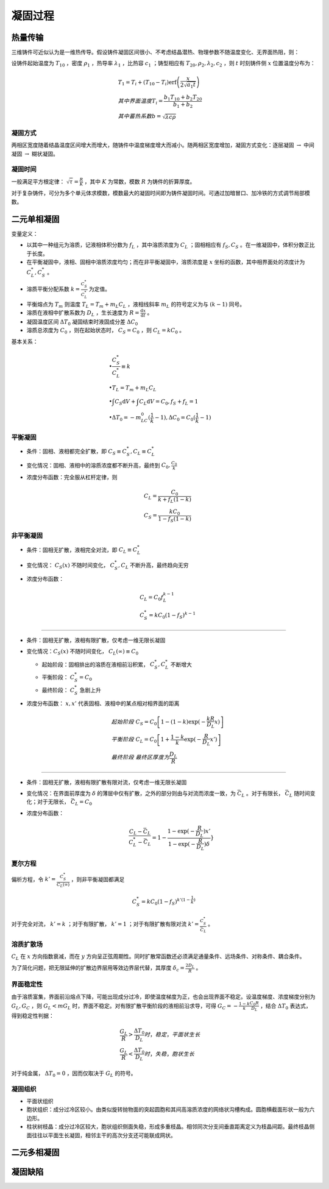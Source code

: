凝固过程
========

热量传输
--------

三维铸件可近似认为是一维热传导。假设铸件凝固区间很小、不考虑结晶潜热、物理参数不随温度变化、无界面热阻，则： 

设铸件起始温度为 :math:`T_{10}` ，密度 :math:`\rho_1` ，热导率 :math:`\lambda_1` ，比热容 :math:`c_1` ；铸型相应有 :math:`T_{20},\rho_2,\lambda_2,c_2` ，则 :math:`t` 时刻铸件侧 :math:`x` 位置温度分布为：

.. math::

    &T_1=T_i+(T_{10}-T_i)\mathrm{erf}\left(\frac{x}{2\sqrt{a_1 t}}\right)\\
    &其中界面温度T_i=\frac{b_1 T_{10}+b_2 T_{20}}{b_1+b_2}\\
    &其中蓄热系数b=\sqrt{\lambda c\rho}

凝固方式
++++++++

两相区宽度随着结晶温度区间增大而增大，随铸件中温度梯度增大而减小。随两相区宽度增加，凝固方式变化：逐层凝固 :math:`\to` 中间凝固 :math:`\to` 糊状凝固。

凝固时间
++++++++

一般满足平方根定律：  :math:`\sqrt{\tau}=\frac{R}{K}` ，其中 :math:`K` 为常数，模数 :math:`R` 为铸件的折算厚度。

对于复杂铸件，可分为多个单元体求模数，模数最大的凝固时间即为铸件凝固时间。可通过加暗冒口、加冷铁的方式调节局部模数。

二元单相凝固
------------

变量定义： 

- 以其中一种组元为溶质，记液相体积分数为 :math:`f_L` ，其中溶质浓度为 :math:`C_L` ；固相相应有 :math:`f_S,C_S` 。在一维凝固中，体积分数正比于长度。
- 在平衡凝固中，液相、固相中溶质浓度均匀；而在非平衡凝固中，溶质浓度是 :math:`x` 坐标的函数，其中相界面处的浓度计为 :math:`C_L^*,C_S^*` 。
- 溶质平衡分配系数 :math:`k=\frac{C_S^*}{C_L^*}` 为定值。
- 平衡熔点为 :math:`T_m` 则温度 :math:`T_L=T_m+m_L C_L` ，液相线斜率 :math:`m_L` 的符号定义为与 :math:`(k-1)` 同号。
- 溶质在液相中扩散系数为 :math:`D_L` ，生长速度为 :math:`R=\frac{\mathrm{d}x}{\mathrm{d}t}` 。
- 凝固温度区间 :math:`\Delta T_0` 凝固结束时液固成分差 :math:`\Delta C_0` 
- 溶质总浓度为 :math:`C_0` ，则在起始状态时， :math:`C_S=C_0` ，则 :math:`C_L=kC_0` 。

基本关系： 

.. math::

    &\bullet \frac{C_S^*}{C_L^*}\equiv k\\
    &\bullet T_L=T_m+m_L C_L\\
    &\bullet \int C_S\mathrm{d}V+\int C_L\mathrm{d}V=C_0,f_S+f_L=1\\
    &\bullet \Delta T_0=-m_LC_0(\frac{1}{k}-1),\Delta C_0=C_0(\frac{1}{k}-1)

平衡凝固
++++++++

- 条件：固相、液相都完全扩散，即 :math:`C_S\equiv C_S^*,C_L\equiv C_L^*`
- 变化情况：固相、液相中的溶质浓度都不断升高，最终到 :math:`C_0,\frac{C_0}{k}` 
- 浓度分布函数：完全服从杠杆定律，则
    
  .. math::

      &C_L=\frac{C_0}{k+f_L(1-k)}\\
      &C_S=\frac{kC_0}{1-f_S(1-k)}
        

非平衡凝固
++++++++++

- 条件：固相无扩散，液相完全对流，即 :math:`C_L\equiv C_L^*`
- 变化情况： :math:`C_S(x)` 不随时间变化， :math:`C_S^*,C_L` 不断升高，最终趋向无穷
- 浓度分布函数：

  .. math::  

      &C_L=C_0f_L^{k-1}\\
      &C_S^*=kC_0(1-f_S)^{k-1}

---------

- 条件：固相无扩散，液相有限扩散，仅考虑一维无限长凝固
- 变化情况：:math:`C_S(x)` 不随时间变化， :math:`C_L(\infty)\equiv C_0` 

  - 起始阶段：固相排出的溶质在液相前沿积累， :math:`C_S^*,C_L^*` 不断增大 
  - 平衡阶段： :math:`C_S^*=C_0` 
  - 最终阶段： :math:`C_S^*` 急剧上升

- 浓度分布函数： :math:`x,x'` 代表固相、液相中的某点相对相界面的距离
  
  .. math:: 
    
      &起始阶段\ C_S=C_0\left[1-(1-k)\exp(-\frac{kR}{D_L}x)\right]\\
      &平衡阶段\ C_L=C_0\left[1+\frac{1-k}{k}\exp(-\frac{R}{D_L}x')\right]\\
      &最终阶段\ 最终区厚度为\frac{D_L}{R}

---------
        
- 条件：固相无扩散，液相有限扩散有限对流，仅考虑一维无限长凝固
- 变化情况：在界面前厚度为 :math:`\delta` 的薄层中仅有扩散，之外的部分则由与对流而浓度一致，为 :math:`\bar{C}_L` 。对于有限长， :math:`\bar{C}_L` 随时间变化；对于无限长， :math:`\bar{C}_L=C_0` 
- 浓度分布函数：
  
  .. math::

      \frac{C_L-\bar{C}_L}{C_L^*-\bar{C}_L}=1-\frac{1-\exp(-\frac{R}{D_L})x'}{1-\exp(-\frac{R}{D_L})\delta}}

夏尔方程
++++++++

偏析方程，令 :math:`k'=\frac{C_S^*}{C_L(\infty)}` ，则非平衡凝固都满足 

.. math::

    C_S^*=kC_0(1-f_S)^{k'(1-\frac{1}{k})}

对于完全对流， :math:`k'=k` ；对于有限扩散， :math:`k'=1` ；对于有限扩散有限对流 :math:`k'=\frac{C_S^*}{\bar{C}_L}` 。

溶质扩散场
++++++++++

:math:`C_L` 在 :math:`x` 方向指数衰减，而在 :math:`y` 方向呈正弦周期性。同时扩散常函数还必须满足通量条件、远场条件、对称条件、耦合条件。

为了简化问题，把无限延伸的扩散边界层用等效边界层代替，其厚度 :math:`\delta_c=\frac{2D_L}{R}` 。

界面稳定性
++++++++++

由于溶质富集，界面前沿熔点下降，可能出现成分过冷，即使温度梯度为正，也会出现界面不稳定。设温度梯度、浓度梯度分别为 :math:`G_L,G_C` ，则 :math:`G_L<mG_L` 时，界面不稳定。对有限扩散平衡阶段的液相前沿求导，可得 :math:`G_C=-\frac{1-k}{k}\frac{C_0R}{D_L}` ，结合 :math:`\Delta T_0` 表达式，得到稳定性判据：

.. math::

    &\frac{G_L}{R}>\frac{\Delta T_0}{D_L} 时，稳定，平面状生长\\
    &\frac{G_L}{R}<\frac{\Delta T_0}{D_L} 时，失稳，胞状生长

对于纯金属， :math:`\Delta T_0=0` ，因而仅取决于 :math:`G_L` 的符号。 

凝固组织
++++++++

- 平面状组织
- 胞状组织：成分过冷区较小。由类似旋转抛物面的突起圆胞和其间高溶质浓度的网络状沟槽构成。圆胞横截面形状一般为六边形。
- 柱状树枝晶：成分过冷区较大，胞状组织侧面失稳，形成多重枝晶。相邻同次分支间垂直距离定义为枝晶间距。最终枝晶侧面往往以平面生长凝固，相邻主干的高次分支还可能联成网状。

二元多相凝固
------------

凝固缺陷
--------
